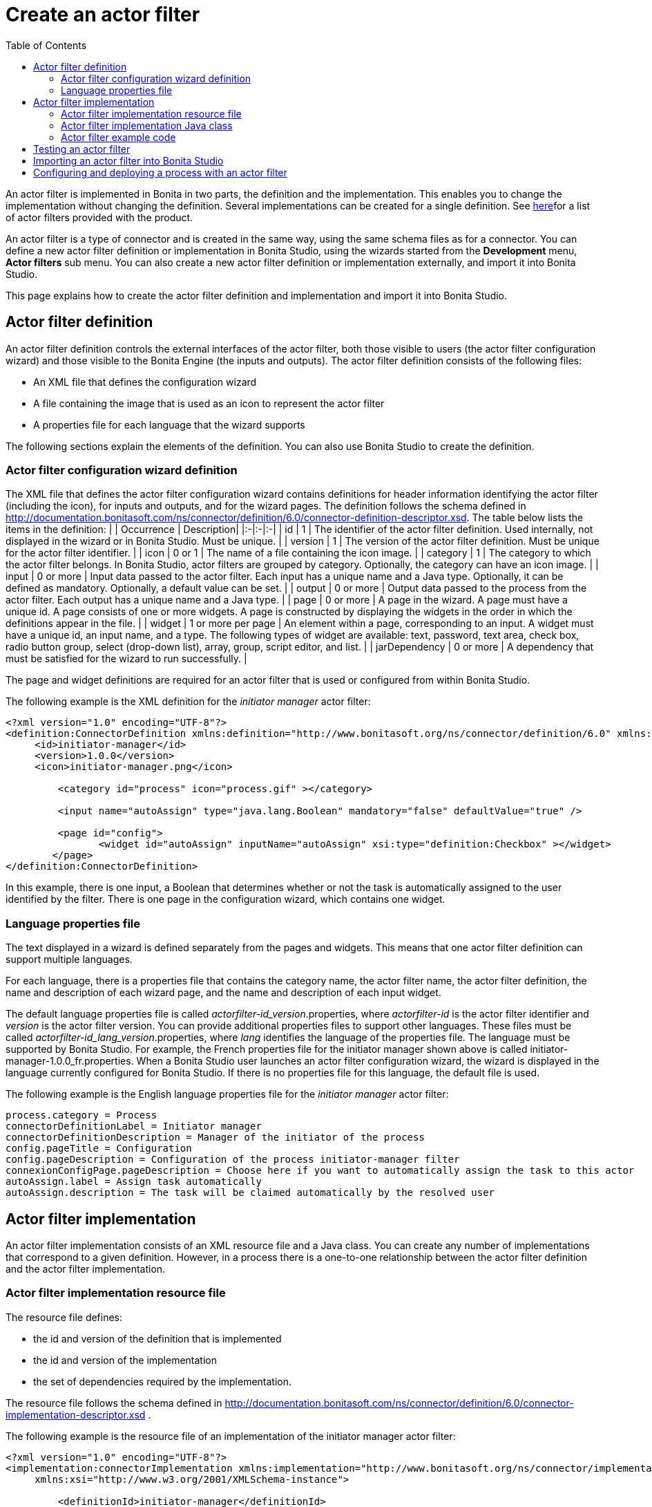 = Create an actor filter
:toc:

An actor filter is implemented in Bonita in two parts, the definition and the implementation.
This enables you to change the implementation without changing the definition.
Several implementations can be created for a single definition.
See xref:actor-filtering.adoc[here]for a list of actor filters provided with the product.

An actor filter is a type of connector and is created in the same way, using the same schema files as for a connector.
You can define a new actor filter definition or implementation in Bonita Studio, using the wizards started from the *Development* menu, *Actor filters* sub menu.
You can also create a new actor filter definition or implementation externally, and import it into Bonita Studio.

This page explains how to create the actor filter definition and implementation and import it into Bonita Studio.

== Actor filter definition

An actor filter definition controls the external interfaces of the actor filter, both those visible to users (the actor filter configuration wizard) and those visible to the Bonita Engine (the inputs and outputs).
The actor filter definition consists of the following files:

* An XML file that defines the configuration wizard
* A file containing the image that is used as an icon to represent the actor filter
* A properties file for each language that the wizard supports

The following sections explain the elements of the definition.
You can also use Bonita Studio to create the definition.

=== Actor filter configuration wizard definition

The XML file that defines the actor filter configuration wizard contains definitions for header information identifying the actor filter (including the icon), for inputs and outputs, and for the wizard pages.
The definition follows the schema defined in http://documentation.bonitasoft.com/ns/connector/definition/6.0/connector-definition-descriptor.xsd.
The table below lists the items in the definition: | | Occurrence | Description| |:-|:-|:-| | id | 1 | The identifier of the actor filter definition.
Used internally, not displayed in the wizard or in Bonita Studio.
Must be unique.
| | version | 1 | The version of the actor filter definition.
Must be unique for the actor filter identifier.
| | icon | 0 or 1 | The name of a file containing the icon image.
| | category | 1 | The category to which the actor filter belongs.
In Bonita Studio, actor filters are grouped by category.
Optionally, the category can have an icon image.
| | input | 0 or more | Input data passed to the actor filter.
Each input has a unique name and a Java type.
Optionally, it can be defined as mandatory.
Optionally, a default value can be set.
| | output | 0 or more | Output data passed to the process from the actor filter.
Each output has a unique name and a Java type.
| | page | 0 or more | A page in the wizard.
A page must have a unique id.
A page consists of one or more widgets.
A page is constructed by displaying the widgets in the order in which the definitions appear in the file.
| | widget | 1 or more per page | An element within a page, corresponding to an input.
A widget must have a unique id, an input name, and a type.
The following types of widget are available: text, password, text area, check box, radio button group, select (drop-down list), array, group, script editor, and list.
| | jarDependency | 0 or more | A dependency that must be satisfied for the wizard to run successfully.
|

The page and widget definitions are required for an actor filter that is used or configured from within Bonita Studio.

The following example is the XML definition for the _initiator manager_ actor filter:

[source,xml]
----
<?xml version="1.0" encoding="UTF-8"?>
<definition:ConnectorDefinition xmlns:definition="http://www.bonitasoft.org/ns/connector/definition/6.0" xmlns:xsi="http://www.w3.org/2001/XMLSchema-instance">
     <id>initiator-manager</id>
     <version>1.0.0</version>
     <icon>initiator-manager.png</icon>

         <category id="process" icon="process.gif" ></category>

         <input name="autoAssign" type="java.lang.Boolean" mandatory="false" defaultValue="true" />

         <page id="config">
                <widget id="autoAssign" inputName="autoAssign" xsi:type="definition:Checkbox" ></widget>
        </page>
</definition:ConnectorDefinition>
----

In this example, there is one input, a Boolean that determines whether or not the task is automatically assigned to the user identified by the filter.
There is one page in the configuration wizard, which contains one widget.

=== Language properties file

The text displayed in a wizard is defined separately from the pages and widgets.
This means that one actor filter definition can support multiple languages.

For each language, there is a properties file that contains the category name, the actor filter name, the actor filter definition, the name and description of each wizard page, and the name and description of each input widget.

The default language properties file is called _actorfilter-id_version_.properties, where _actorfilter-id_ is the actor filter identifier and _version_ is the actor filter version.
You can provide additional properties files to support other languages.
These files must be called _actorfilter-id_lang_version_.properties, where _lang_ identifies the language of the properties file.
The language must be supported by Bonita Studio.
For example, the French properties file for the initiator manager shown above is called initiator-manager-1.0.0_fr.properties.
When a Bonita Studio user launches an actor filter configuration wizard, the wizard is displayed in the language currently configured for Bonita Studio.
If there is no properties file for this language, the default file is used.

The following example is the English language properties file for the _initiator manager_ actor filter:

[source,properties]
----
process.category = Process
connectorDefinitionLabel = Initiator manager
connectorDefinitionDescription = Manager of the initiator of the process
config.pageTitle = Configuration
config.pageDescription = Configuration of the process initiator-manager filter
connexionConfigPage.pageDescription = Choose here if you want to automatically assign the task to this actor
autoAssign.label = Assign task automatically
autoAssign.description = The task will be claimed automatically by the resolved user
----

== Actor filter implementation

An actor filter implementation consists of an XML resource file and a Java class.
You can create any number of implementations that correspond to a given definition.
However, in a process there is a one-to-one relationship between the actor filter definition and the actor filter implementation.

=== Actor filter implementation resource file

The resource file defines:

* the id and version of the definition that is implemented
* the id and version of the implementation
* the set of dependencies required by the implementation.

The resource file follows the schema defined in http://documentation.bonitasoft.com/ns/connector/definition/6.0/connector-implementation-descriptor.xsd .

The following example is the resource file of an implementation of the initiator manager actor filter:

[source,xml]
----
<?xml version="1.0" encoding="UTF-8"?>
<implementation:connectorImplementation xmlns:implementation="http://www.bonitasoft.org/ns/connector/implementation/6.0"
     xmlns:xsi="http://www.w3.org/2001/XMLSchema-instance">

         <definitionId>initiator-manager</definitionId>
         <definitionVersion>1.0.0</definitionVersion>
         <implementationClassname>org.bonitasoft.userfilter.initiator.manager.ProcessinitiatorManagerUserFilter</implementationClassname>
         <implementationId>initiator-manager-impl</implementationId>
         <implementationVersion>1.0.0</implementationVersion>

         <jarDependencies>
             <jarDependency>bonita-userfilter-initiator-manager-impl-1.0.0-SNAPSHOT.jar</jarDependency>
        </jarDependencies>

</implementation:connectorImplementation>
----

=== Actor filter implementation Java class

The Java class must implement the org.bonitasoft.engine.filter.AbstractUserFilterclass and use the Engine ExecutionContext.
The following methods must be implemented:

* validateInputParameters to check that the configuration of the actor filter is well defined
* filter to get a list of identifiers of all the users that correspond to a specified actor name
* shouldAutoAssignTaskIfSingleResult to assign the step to the user if filter returns one user

For details of the APIs, the methods and related objects, see the http://documentation.bonitasoft.com/javadoc/api/${varVersion}/index.html[Javadoc].

=== Actor filter example code

The following code is an example of the initiator manager actor filter.

[source,groovy]
----
public class ProcessinitiatorManagerUserFilter extends AbstractUserFilter {

    @Override
    public void validateInputParameters() throws ConnectorValidationException {
    }

    @Override
    public List<Long> filter(final String actorName) throws UserFilterException {
        try {
              final long processInstanceId = getExecutionContext().getParentProcessInstanceId();
              long processInitiator = getAPIAccessor().getProcessAPI().getProcessInstance(processInstanceId).getStartedBy();
              return Arrays.asList( getAPIAccessor().getIdentityAPI().getUser(processInitiator).getManagerUserId());
        } catch (final BonitaException e) {
            throw new UserFilterException(e);
        }
    }

    @Override
    public boolean shouldAutoAssignTaskIfSingleResult() {
        final Boolean autoAssignO = (Boolean) getInputParameter("autoAssign");
        return autoAssignO == null ? true : autoAssignO;
    }

}
----

== Testing an actor filter

There are three stages to testing an actor filter:

. Build the actor filter.
If you are using Maven, create two projects, one for the definition and one for the implementation.
Build the artifacts for import into Bonita Studio, using the following command:

mvn clean install

This creates a zip file.

. Import the actor filter into Bonita Studio.
From the *Development* menu, choose *Actor filters*, then choose *Import...*.
Select the zip file to be imported.
. Test the actor filter in a process.
Create a minimal process and add the actor filter to a step.
Configure the process and run it from Bonita Studio.
Check the Engine log (available through the *Help* menu) for any error messages caused by the actor filter.

== Importing an actor filter into Bonita Studio

. Create a zip file that contains the files used by the definition and implementation.
. In Bonita Studio, go to the *Development* menu, *Actor filters*, *Import actor filter...*.
. Upload the zip file.

The imported actor filter is now available in the dialog for adding an actor filter.

It is also possible to export an actor filter using options in the *Development* menu.
The actor is exported as a .zip file, which you can import into another instance of Bonita Studio.

== Configuring and deploying a process with an actor filter

When you configure a process that uses an actor filter in Bonita Studio, you specify the definition and implementation.
You must also specify any dependencies as process dependencies.
After the actor filter has been specified in the configuration, when you build the process for deployment referencing the configuration, the actor filter code is included in the business archive.
